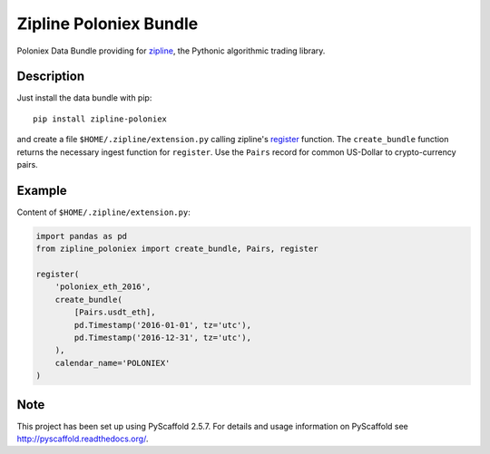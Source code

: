 =======================
Zipline Poloniex Bundle
=======================

Poloniex Data Bundle providing for zipline_, the Pythonic algorithmic trading library.


Description
===========

Just install the data bundle with pip::

    pip install zipline-poloniex

and create a file ``$HOME/.zipline/extension.py`` calling zipline's register_ function.
The ``create_bundle`` function returns the necessary ingest function for ``register``.
Use the ``Pairs`` record for common US-Dollar to crypto-currency pairs.


Example
=======

Content of ``$HOME/.zipline/extension.py``:

.. code:: python

    import pandas as pd
    from zipline_poloniex import create_bundle, Pairs, register

    register(
        'poloniex_eth_2016',
        create_bundle(
            [Pairs.usdt_eth],
            pd.Timestamp('2016-01-01', tz='utc'),
            pd.Timestamp('2016-12-31', tz='utc'),
        ),
        calendar_name='POLONIEX'
    )


Note
====

This project has been set up using PyScaffold 2.5.7. For details and usage
information on PyScaffold see http://pyscaffold.readthedocs.org/.

.. _register: http://www.zipline.io/appendix.html?highlight=register#zipline.data.bundles.register
.. _zipline: http://www.zipline.io/